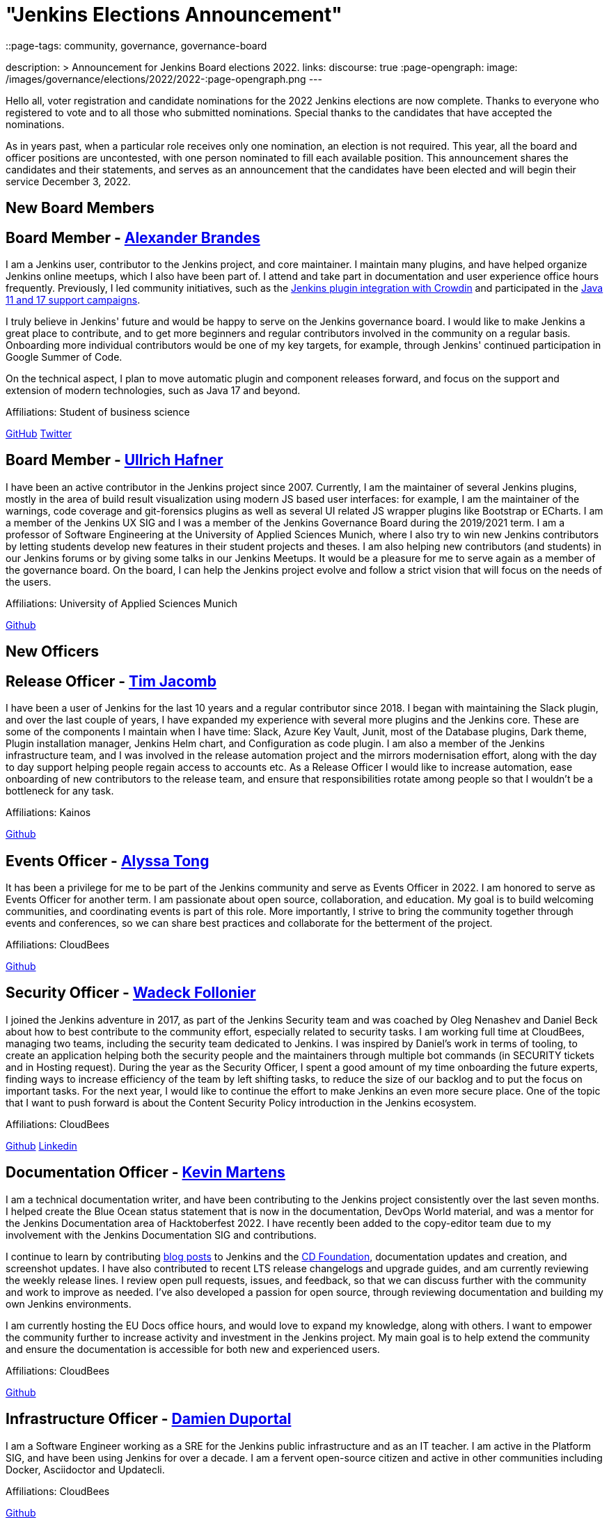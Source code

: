 = "Jenkins Elections Announcement"
::page-tags: community, governance, governance-board

:page-author: kmartens27
description: >
    Announcement for Jenkins Board elections 2022.
links:
  discourse: true
:page-opengraph:
  image: /images/governance/elections/2022/2022-:page-opengraph.png
---

Hello all, voter registration and candidate nominations for the 2022 Jenkins elections are now complete.
Thanks to everyone who registered to vote and to all those who submitted nominations.
Special thanks to the candidates that have accepted the nominations.

As in years past, when a particular role receives only one nomination, an election is not required.
This year, all the board and officer positions are uncontested, with one person nominated to fill each available position.
This announcement shares the candidates and their statements, and serves as an announcement that the candidates have been elected and will begin their service December 3, 2022.

== New Board Members

== Board Member - link:/blog/authors/notmyfault/[Alexander Brandes]

I am a Jenkins user, contributor to the Jenkins project, and core maintainer.
I maintain many plugins, and have helped organize Jenkins online meetups, which I also have been part of.
I attend and take part in documentation and user experience office hours frequently.
Previously, I led community initiatives, such as the link:https://www.meetup.com/jenkins-online-meetup/events/285677298/[Jenkins plugin integration with Crowdin] and participated in the link:/blog/2022/06/28/require-java-11/#acknowledgments[Java 11 and 17 support campaigns].

I truly believe in Jenkins' future and would be happy to serve on the Jenkins governance board.
I would like to make Jenkins a great place to contribute, and to get more beginners and regular contributors involved in the community on a regular basis.
Onboarding more individual contributors would be one of my key targets, for example, through Jenkins' continued participation in Google Summer of Code.

On the technical aspect, I plan to move automatic plugin and component releases forward, and focus on the support and extension of modern technologies, such as Java 17 and beyond.

Affiliations: Student of business science

link:https://github.com/NotMyFault[GitHub]  
link:https://twitter.com/NotMyFault_OG[Twitter]

== Board Member - link:/blog/authors/uhafner/[Ullrich Hafner]

I have been an active contributor in the Jenkins project since 2007.
Currently, I am the maintainer of several Jenkins plugins, mostly in the area of build result visualization using modern JS based user interfaces: for example, I am the maintainer of the warnings, code coverage and git-forensics plugins as well as several UI related JS wrapper plugins like Bootstrap or ECharts.
I am a member of the Jenkins UX SIG and I was a member of the Jenkins Governance Board during the 2019/2021 term.
I am a professor of Software Engineering at the University of Applied Sciences Munich, where I also try to win new Jenkins contributors by letting students develop new features in their student projects and theses.
I am also helping new contributors (and students) in our Jenkins forums or by giving some talks in our Jenkins Meetups.
It would be a pleasure for me to serve again as a member of the governance board.
On the board, I can help the Jenkins project evolve and follow a strict vision that will focus on the needs of the users. 

Affiliations: University of Applied Sciences Munich

link:https://github.com/uhafner[Github]

== New Officers

== Release Officer - link:/blog/authors/timja/[Tim Jacomb]

I have been a user of Jenkins for the last 10 years and a regular contributor since 2018.
I began with maintaining the Slack plugin, and over the last couple of years, I have expanded my experience with several more plugins and the Jenkins core.
These are some of the components I maintain when I have time: Slack, Azure Key Vault, Junit, most of the Database plugins, Dark theme, Plugin installation manager, Jenkins Helm chart, and Configuration as code plugin.
I am also a member of the Jenkins infrastructure team, and I was involved in the release automation project and the mirrors modernisation effort, along with the day to day support helping people regain access to accounts etc.
As a Release Officer I would like to increase automation, ease onboarding of new contributors to the release team, and ensure that responsibilities rotate among people so that I wouldn't be a bottleneck for any task.

Affiliations: Kainos

link:https://github.com/timja[Github]

== Events Officer - link:/blog/authors/alyssat/[Alyssa Tong]

It has been a privilege for me to be part of the Jenkins community and serve as Events Officer in 2022.
I am honored to serve as Events Officer for another term.
I am passionate about open source, collaboration, and education.
My goal is to build welcoming communities, and coordinating events is part of this role.
More importantly, I strive to bring the community together through events and conferences, so we can share best practices and collaborate for the betterment of the project.

Affiliations: CloudBees

link:https://github.com/alyssat[Github]

== Security Officer - link:/blog/authors/wadeck/[Wadeck Follonier]

I joined the Jenkins adventure in 2017, as part of the Jenkins Security team and was coached by Oleg Nenashev and Daniel Beck about how to best contribute to the community effort, especially related to security tasks.
I am working full time at CloudBees, managing two teams, including the security team dedicated to Jenkins.
I was inspired by Daniel's work in terms of tooling, to create an application helping both the security people and the maintainers through multiple bot commands (in SECURITY tickets and in Hosting request).
During the year as the Security Officer, I spent a good amount of my time onboarding the future experts, finding ways to increase efficiency of the team by left shifting tasks, to reduce the size of our backlog and to put the focus on important tasks.
For the next year, I would like to continue the effort to make Jenkins an even more secure place.
One of the topic that I want to push forward is about the Content Security Policy introduction in the Jenkins ecosystem.

Affiliations: CloudBees

link:https://github.com/Wadeck[Github]
link:https://www.linkedin.com/in/wadeck/[Linkedin]

== Documentation Officer - link:/blog/authors/kmartens27/[Kevin Martens]

I am a technical documentation writer, and have been contributing to the Jenkins project consistently over the last seven months. 
I helped create the Blue Ocean status statement that is now in the documentation, DevOps World material, and was a mentor for the Jenkins Documentation area of Hacktoberfest 2022.
I have recently been added to the copy-editor team due to my involvement with the Jenkins Documentation SIG and contributions.

I continue to learn by contributing link:/blog/authors/kmartens27/[blog posts] to Jenkins and the link:https://cd.foundation/blog/2022/09/07/jenkins-18th-birthday-%f0%9f%8e%82-and-retrospective/[CD Foundation], documentation updates and creation, and screenshot updates.
I have also contributed to recent LTS release changelogs and upgrade guides, and am currently reviewing the weekly release lines.
I review open pull requests, issues, and feedback, so that we can discuss further with the community and work to improve as needed.
I've also developed a passion for open source, through reviewing documentation and building my own Jenkins environments.

I am currently hosting the EU Docs office hours, and would love to expand my knowledge, along with others.
I want to empower the community further to increase activity and investment in the Jenkins project.
My main goal is to help extend the community and ensure the documentation is accessible for both new and experienced users. 

Affiliations: CloudBees

link:https://github.com/kmartens27[Github]

== Infrastructure Officer - link:/blog/authors/dduportal/[Damien Duportal]

I am a Software Engineer working as a SRE for the Jenkins public infrastructure and as an IT teacher.
I am active in the Platform SIG, and have been using Jenkins for over a decade.
I am a fervent open-source citizen and active in other communities including Docker, Asciidoctor and Updatecli.

Affiliations: CloudBees

link:https://github.com/dduportal[Github]

We want to congratulate the nominees and share thanks to the community for joining us in this year's election.

